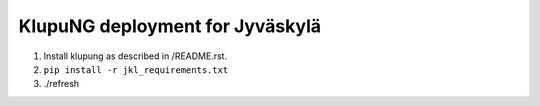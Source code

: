 ==================================
 KlupuNG deployment for Jyväskylä
==================================

1. Install klupung as described in /README.rst.

2. ``pip install -r jkl_requirements.txt``

3. ./refresh
